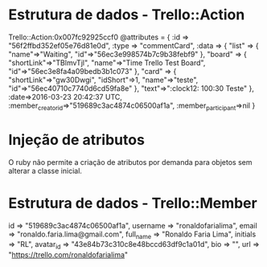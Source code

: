 * Estrutura de dados - Trello::Action
Trello::Action:0x007fc92925ccf0 
@attributes = {
    :id => "56f2ffbd352ef05e76d81e0d", 
    :type => "commentCard", 
    :data => {
        "list" => {
            "name"=>"Waiting", 
            "id"=>"56ec3e998574b7c9b38febf9"
        }, 
        "board" => {
            "shortLink"=>"TBlmvTjl", 
            "name"=>"Time Trello Test Board", 
            "id"=>"56ec3e8fa4a09bedb3b1c073"
        }, 
        "card" => {
            "shortLink"=>"gw30Dwgi", 
            "idShort"=>1, 
            "name"=>"teste", 
            "id"=>"56ec40710c7740d6cd59fa8e"
        }, 
        "text"=>":clock12: 100:30 Teste"
    }, 
    :date=>2016-03-23 20:42:37 UTC, 
    :member_creator_id=>"519689c3ac4874c06500af1a", 
    :member_participant=>nil
}

* Injeção de atributos
O ruby não permite a criação de atributos por demanda para objetos sem alterar a
classe inicial.
* Estrutura de dados - Trello::Member
id        => "519689c3ac4874c06500af1a", 
username  => "ronaldofarialima", 
email     => "ronaldo.faria.lima@gmail.com", 
full_name => "Ronaldo Faria Lima", 
initials  => "RL", 
avatar_id => "43e84b73c310c8e48bccd63df9c1a01d", 
bio       => "", 
url       => "https://trello.com/ronaldofarialima"
